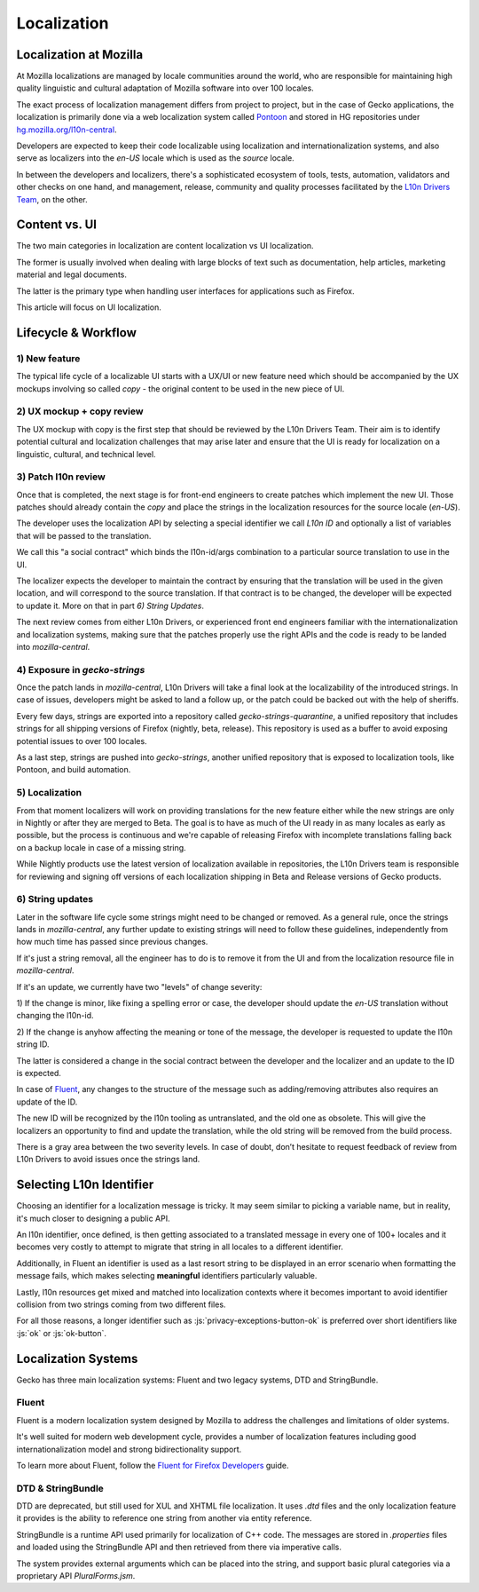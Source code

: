 .. role:: js(code)
   :language: javascript

============
Localization
============

Localization at Mozilla
=======================

At Mozilla localizations are managed by locale communities around the world, who
are responsible for maintaining high quality linguistic and cultural adaptation
of Mozilla software into over 100 locales.

The exact process of localization management differs from project to project, but
in the case of Gecko applications, the localization is primarily done via a web localization
system called `Pontoon`_ and stored in HG repositories under
`hg.mozilla.org/l10n-central`_.

Developers are expected to keep their code localizable using localization
and internationalization systems, and also serve as localizers into the `en-US` locale
which is used as the `source` locale.

In between the developers and localizers, there's a sophisticated ecosystem of tools,
tests, automation, validators and other checks on one hand, and management, release,
community and quality processes facilitated by the `L10n Drivers Team`_, on the other.

Content vs. UI
==============

The two main categories in localization are content localization vs UI localization.

The former is usually involved when dealing with large blocks of text such as
documentation, help articles, marketing material and legal documents.

The latter is the primary type when handling user interfaces for applications such
as Firefox.

This article will focus on UI localization.

Lifecycle & Workflow
====================

1) New feature
--------------

The typical life cycle of a localizable UI starts with a UX/UI or new feature need which
should be accompanied by the UX mockups involving so called `copy` - the original
content to be used in the new piece of UI.

2) UX mockup + copy review
--------------------------

The UX mockup with copy is the first step that should be reviewed by the L10n Drivers Team.
Their aim is to identify potential cultural and localization challenges that may arise
later and ensure that the UI is ready for localization on a linguistic, cultural,
and technical level.

3) Patch l10n review
--------------------

Once that is completed, the next stage is for front-end engineers to create patches
which implement the new UI. Those patches should already contain the `copy` and
place the strings in the localization resources for the source locale (`en-US`).

The developer uses the localization API by selecting a special identifier we call
`L10n ID` and optionally a list of variables that will be passed to the translation.

We call this "a social contract" which binds the l10n-id/args combination to a particular
source translation to use in the UI.

The localizer expects the developer to maintain the contract by ensuring that the
translation will be used in the given location, and will correspond to the
source translation. If that contract is to be changed, the developer will be expected
to update it. More on that in part `6) String Updates`.

The next review comes from either L10n Drivers, or experienced front end engineers
familiar with the internationalization and localization systems, making sure that
the patches properly use the right APIs and the code is ready to be landed
into `mozilla-central`.

4) Exposure in `gecko-strings`
------------------------------

Once the patch lands in `mozilla-central`, L10n Drivers will take a final look at
the localizability of the introduced strings. In case of issues, developers might
be asked to land a follow up, or the patch could be backed out with the help of sheriffs.

Every few days, strings are exported into a repository called `gecko-strings-quarantine`,
a unified repository that includes strings for all shipping versions of Firefox
(nightly, beta, release). This repository is used as a buffer to avoid exposing potential
issues to over 100 locales.

As a last step, strings are pushed into `gecko-strings`, another unified repository that
is exposed to localization tools, like Pontoon, and build automation.

5) Localization
---------------

From that moment localizers will work on providing translations for the new feature
either while the new strings are only in Nightly or after they are merged to Beta.
The goal is to have as much of the UI ready in as many locales as early as possible,
but the process is continuous and we're capable of releasing Firefox with incomplete
translations falling back on a backup locale in case of a missing string.

While Nightly products use the latest version of localization available in repositories,
the L10n Drivers team is responsible for reviewing and signing off versions of each
localization shipping in Beta and Release versions of Gecko products.

6) String updates
-----------------

Later in the software life cycle some strings might need to be changed or removed.
As a general rule, once the strings lands in `mozilla-central`, any further update
to existing strings will need to follow these guidelines, independently from how much
time has passed since previous changes.

If it's just a string removal, all the engineer has to do is to remove it from the UI
and from the localization resource file in `mozilla-central`.

If it's an update, we currently have two "levels" of change severity:

1) If the change is minor, like fixing a spelling error or case, the developer should update
the `en-US` translation without changing the l10n-id.

2) If the change is anyhow affecting the meaning or tone of the message, the developer
is requested to update the l10n string ID.

The latter is considered a change in the social contract between the developer and
the localizer and an update to the ID is expected.

In case of `Fluent`_, any changes to the structure of the message such as adding/removing
attributes also requires an update of the ID.

The new ID will be recognized by the l10n tooling as untranslated, and the old one
as obsolete. This will give the localizers an opportunity to find and update the
translation, while the old string will be removed from the build process.

There is a gray area between the two severity levels. In case of doubt, don’t hesitate
to request feedback of review from L10n Drivers to avoid issues once the strings land.

Selecting L10n Identifier
=========================

Choosing an identifier for a localization message is tricky. It may seem similar
to picking a variable name, but in reality, it's much closer to designing a public
API.

An l10n identifier, once defined, is then getting associated to a translated
message in every one of 100+ locales and it becomes very costly to attempt to
migrate that string in all locales to a different identifier.

Additionally, in Fluent an identifier is used as a last resort string to be displayed in
an error scenario when formatting the message fails, which makes selecting
**meaningful** identifiers particularly valuable.

Lastly, l10n resources get mixed and matched into localization contexts where
it becomes important to avoid identifier collision from two strings coming
from two different files.

For all those reasons, a longer identifier such as :js:`privacy-exceptions-button-ok` is
preferred over short identifiers like :js:`ok` or :js:`ok-button`.

Localization Systems
====================

Gecko has three main localization systems: Fluent and two legacy systems,
DTD and StringBundle.

Fluent
------

Fluent is a modern localization system designed by Mozilla to address the challenges
and limitations of older systems.

It's well suited for modern web development cycle, provides a number of localization
features including good internationalization model and strong bidirectionality support.


To learn more about Fluent, follow the `Fluent for Firefox Developers`_ guide.

DTD & StringBundle
------------------

DTD are deprecated, but still used for XUL and XHTML file localization. It uses `.dtd` files
and the only localization feature it provides is the ability to reference one
string from another via entity reference.

StringBundle is a runtime API used primarily for localization of C++ code.
The messages are stored in `.properties` files and loaded using the StringBundle API
and then retrieved from there via imperative calls.

The system provides external arguments which can be placed into the string, and
support basic plural categories via a proprietary API `PluralForms.jsm`.

.. _Pontoon: https://pontoon.mozilla.org/
.. _hg.mozilla.org/l10n-central: https://hg.mozilla.org/l10n-central/
.. _L10n Drivers Team: https://wiki.mozilla.org/L10n:Mozilla_Team
.. _Fluent For Firefox Developers: ./l10n/l10n/fluent_tutorial.html
